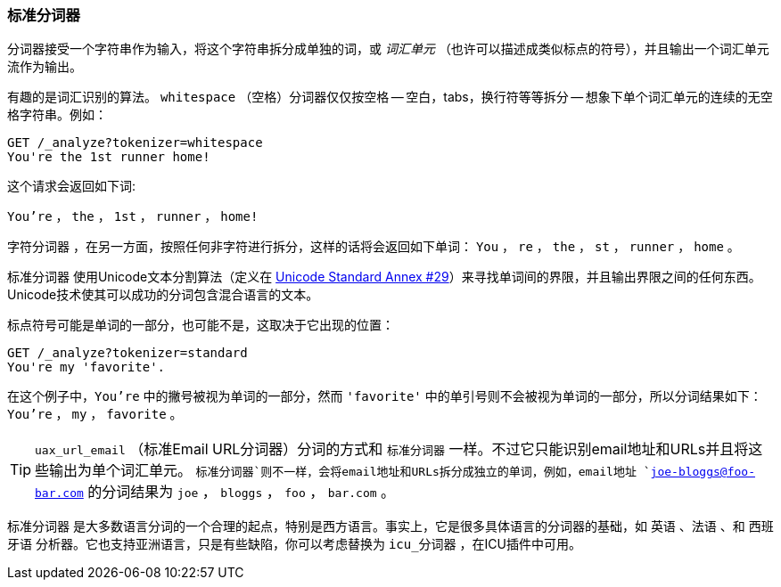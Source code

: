 [[standard-tokenizer]]
=== 标准分词器

分词器接受一个字符串作为输入，将((("words", "identifying", "using standard tokenizer")))((("standard tokenizer")))((("tokenizers")))这个字符串拆分成单独的词，或 _词汇单元_
（也许可以描述成类似标点的符号），并且输出一个词汇单元流作为输出。




有趣的是词汇识别的算法。 `whitespace` （空格）分词器((("whitespace tokenizer")))仅仅按空格 -- 空白，tabs，换行符等等拆分 -- 想象下单个词汇单元的连续的无空格字符串。例如：


[source,js]
--------------------------------------------------
GET /_analyze?tokenizer=whitespace
You're the 1st runner home!
--------------------------------------------------

这个请求会返回如下词:

`You're` ， `the` ， `1st` ， `runner` ， `home!`


`字符分词器` ，在另一方面，按照任何非字符进行拆分，这样的话将会返回((("letter tokenizer")))如下单词： `You` ， `re` ， `the` ， `st` ， `runner` ， `home` 。



`标准分词器` ((("Unicode Text Segmentation algorithm"))) 使用Unicode文本分割算法（定义在 http://unicode.org/reports/tr29/[Unicode Standard Annex #29]）来寻找单词间的界限，并且输出界限之间的任何东西。Unicode技术使其可以成功的分词包含混合语言的文本。


标点符号可能是单词的一部分，也可能不是，这取决于它出现的位置：

[source,js]
--------------------------------------------------
GET /_analyze?tokenizer=standard
You're my 'favorite'.
--------------------------------------------------


在这个例子中，`You're` 中的撇号被视为单词的一部分，然而 `'favorite'` 中的单引号则不会被视为单词的一部分，所以分词结果如下： `You're` ， `my` ， `favorite` 。

[TIP]
==================================================


`uax_url_email` （标准Email URL分词器）分词的方式和 `标准分词器` 一样。不过它只能识别email地址和URLs并且将这些输出为单个词汇单元。
`标准分词器`则不一样，会将email地址和URLs拆分成独立的单词，例如，email地址 `joe-bloggs@foo-bar.com` 的分词结果为 `joe` ， `bloggs` ， `foo` ， `bar.com` 。

==================================================



`标准分词器` 是大多数语言分词的一个合理的起点，特别是西方语言。事实上，它是很多具体语言的分词器的基础，如 `英语` 、`法语` 、和 `西班牙语` 分析器。它也支持亚洲语言，只是有些缺陷，你可以考虑替换为 `icu_分词器` ，在ICU插件中可用。
